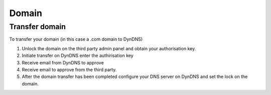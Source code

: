 Domain
******

Transfer domain
===============

To transfer your domain (in this case a .com domain to DynDNS)

1. Unlock the domain on the third party admin panel and obtain your authorisation key.
2. Initiate transfer on DynDNS enter the authirisation key
3. Receive email from DynDNS to approve
4. Receive email to approve from the third party.
5. After the domain transfer has been completed configure your DNS server on
   DynDNS and set the lock on the domain.
